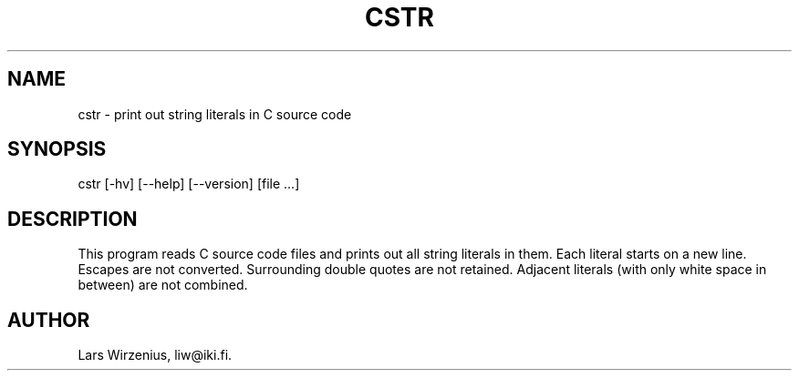 .TH CSTR 1
.SH NAME
cstr \- print out string literals in C source code
.SH SYNOPSIS
cstr [-hv] [--help] [--version] [file ...]
.SH "DESCRIPTION"
This program reads C source code files and prints out all string
literals in them.
Each literal starts on a new line.
Escapes are not converted.
Surrounding double quotes are not retained.
Adjacent literals (with only white space in between) are not combined.
.SH AUTHOR
Lars Wirzenius, liw@iki.fi.
